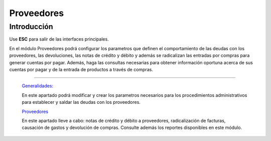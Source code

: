 ===========
Proveedores
===========

Introducción
============

Use **ESC** para salir de las interfaces principales.

En el módulo Proveedores podrá configurar los parametros que definen el comportamiento de las deudas con los proveedores, las devoluciones, las notas de crédito y débito y además se radicalizan las entradas por compras para generar cuentas por pagar. Además, haga las consultas necesarias para obtener información oportuna acerca de sus cuentas por pagar y de la entrada de productos a través de compras.

---------------------------------


  `Generalidades: <../proveedores/generalidades/generalidades.html>`_ 


  En este apartado podrá modificar y crear los parametros necesarios para los procedimientos administrativos para establecer y saldar las deudas con los proveedores.

  `Proveedores <../proveedores/proveedores_standard.html>`_


  En este apartado lleve a cabo: notas de crédito y débito a proveedores, radicalización de facturas, causación de gastos y devolución de compras. Consulte además los reportes disponibles en este módulo.



